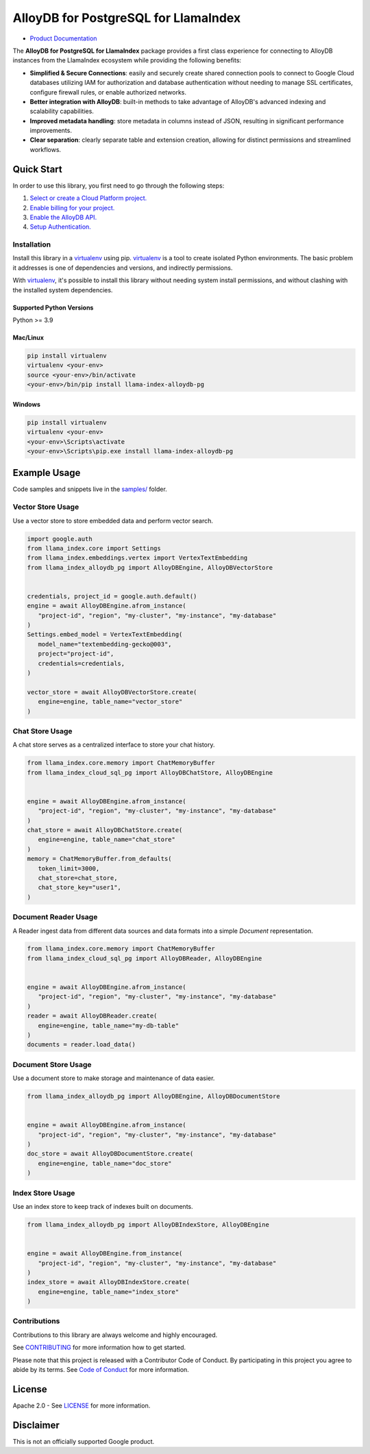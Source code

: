 AlloyDB for PostgreSQL for LlamaIndex
==================================================

|preview| |pypi| |versions|

- `Product Documentation`_

The **AlloyDB for PostgreSQL for LlamaIndex** package provides a first class experience for connecting to
AlloyDB instances from the LlamaIndex ecosystem while providing the following benefits:

- **Simplified & Secure Connections**: easily and securely create shared connection pools to connect to Google Cloud databases utilizing IAM for authorization and database authentication without needing to manage SSL certificates, configure firewall rules, or enable authorized networks.
- **Better integration with AlloyDB**: built-in methods to take advantage of AlloyDB's advanced indexing and scalability capabilities.
- **Improved metadata handling**: store metadata in columns instead of JSON, resulting in significant performance improvements.
- **Clear separation**: clearly separate table and extension creation, allowing for distinct permissions and streamlined workflows.

.. |preview| image:: https://img.shields.io/badge/support-preview-orange.svg
   :target: https://github.com/googleapis/google-cloud-python/blob/main/README.rst#stability-levels
.. |pypi| image:: https://img.shields.io/pypi/v/llama-index-alloydb-pg.svg
   :target: https://pypi.org/project/llama-index-alloydb-pg/
.. |versions| image:: https://img.shields.io/pypi/pyversions/llama-index-alloydb-pg.svg
   :target: https://pypi.org/project/llama-index-alloydb-pg/
.. _Product Documentation: https://cloud.google.com/alloydb

Quick Start
-----------

In order to use this library, you first need to go through the following
steps:

1. `Select or create a Cloud Platform project.`_
2. `Enable billing for your project.`_
3. `Enable the AlloyDB API.`_
4. `Setup Authentication.`_

.. _Select or create a Cloud Platform project.: https://console.cloud.google.com/project
.. _Enable billing for your project.: https://cloud.google.com/billing/docs/how-to/modify-project#enable_billing_for_a_project
.. _Enable the AlloyDB API.: https://console.cloud.google.com/flows/enableapi?apiid=alloydb.googleapis.com
.. _Setup Authentication.: https://googleapis.dev/python/google-api-core/latest/auth.html

Installation
~~~~~~~~~~~~

Install this library in a `virtualenv`_ using pip. `virtualenv`_ is a tool to create isolated Python environments. The basic problem it addresses is
one of dependencies and versions, and indirectly permissions.

With `virtualenv`_, it's
possible to install this library without needing system install
permissions, and without clashing with the installed system
dependencies.

.. _`virtualenv`: https://virtualenv.pypa.io/en/latest/

Supported Python Versions
^^^^^^^^^^^^^^^^^^^^^^^^^

Python >= 3.9

Mac/Linux
^^^^^^^^^

.. code-block:: console

   pip install virtualenv
   virtualenv <your-env>
   source <your-env>/bin/activate
   <your-env>/bin/pip install llama-index-alloydb-pg

Windows
^^^^^^^

.. code-block:: console

    pip install virtualenv
    virtualenv <your-env>
    <your-env>\Scripts\activate
    <your-env>\Scripts\pip.exe install llama-index-alloydb-pg

Example Usage
-------------

Code samples and snippets live in the `samples/`_ folder.

.. _samples/: https://github.com/googleapis/llama-index-alloydb-pg-python/tree/main/samples

Vector Store Usage
~~~~~~~~~~~~~~~~~~~~~~~~~~

Use a vector store to store embedded data and perform vector search.

.. code-block:: python

   import google.auth
   from llama_index.core import Settings
   from llama_index.embeddings.vertex import VertexTextEmbedding
   from llama_index_alloydb_pg import AlloyDBEngine, AlloyDBVectorStore


   credentials, project_id = google.auth.default()
   engine = await AlloyDBEngine.afrom_instance(
      "project-id", "region", "my-cluster", "my-instance", "my-database"
   )
   Settings.embed_model = VertexTextEmbedding(
      model_name="textembedding-gecko@003",
      project="project-id",
      credentials=credentials,
   )

   vector_store = await AlloyDBVectorStore.create(
      engine=engine, table_name="vector_store"
   )


Chat Store Usage
~~~~~~~~~~~~~~~~~~~~~~~~~~

A chat store serves as a centralized interface to store your chat history.

.. code-block:: python

   from llama_index.core.memory import ChatMemoryBuffer
   from llama_index_cloud_sql_pg import AlloyDBChatStore, AlloyDBEngine


   engine = await AlloyDBEngine.afrom_instance(
      "project-id", "region", "my-cluster", "my-instance", "my-database"
   )
   chat_store = await AlloyDBChatStore.create(
      engine=engine, table_name="chat_store"
   )
   memory = ChatMemoryBuffer.from_defaults(
      token_limit=3000,
      chat_store=chat_store,
      chat_store_key="user1",
   )


Document Reader Usage
~~~~~~~~~~~~~~~~~~~~~~~~~~

A Reader ingest data from different data sources and data formats into a simple `Document` representation.

.. code-block:: python

   from llama_index.core.memory import ChatMemoryBuffer
   from llama_index_cloud_sql_pg import AlloyDBReader, AlloyDBEngine


   engine = await AlloyDBEngine.afrom_instance(
      "project-id", "region", "my-cluster", "my-instance", "my-database"
   )
   reader = await AlloyDBReader.create(
      engine=engine, table_name="my-db-table"
   )
   documents = reader.load_data()


Document Store Usage
~~~~~~~~~~~~~~~~~~~~~~~~~~

Use a document store to make storage and maintenance of data easier.

.. code-block:: python

   from llama_index_alloydb_pg import AlloyDBEngine, AlloyDBDocumentStore


   engine = await AlloyDBEngine.afrom_instance(
      "project-id", "region", "my-cluster", "my-instance", "my-database"
   )
   doc_store = await AlloyDBDocumentStore.create(
      engine=engine, table_name="doc_store"
   )


Index Store Usage
~~~~~~~~~~~~~~~~~~~~~~~~~~

Use an index store to keep track of indexes built on documents.

.. code:: python

   from llama_index_alloydb_pg import AlloyDBIndexStore, AlloyDBEngine


   engine = await AlloyDBEngine.from_instance(
      "project-id", "region", "my-cluster", "my-instance", "my-database"
   )
   index_store = await AlloyDBIndexStore.create(
      engine=engine, table_name="index_store"
   )


Contributions
~~~~~~~~~~~~~

Contributions to this library are always welcome and highly encouraged.

See `CONTRIBUTING`_ for more information how to get started.

Please note that this project is released with a Contributor Code of Conduct. By participating in
this project you agree to abide by its terms. See `Code of Conduct`_ for more
information.

.. _`CONTRIBUTING`: https://github.com/googleapis/llama-index-alloydb-pg-python/tree/main/CONTRIBUTING.md
.. _`Code of Conduct`: https://github.com/googleapis/llama-index-alloydb-pg-python/tree/main/CODE_OF_CONDUCT.md

License
-------

Apache 2.0 - See
`LICENSE <https://github.com/googleapis/llama-index-alloydb-pg-python/tree/main/LICENSE>`_
for more information.

Disclaimer
----------

This is not an officially supported Google product.
